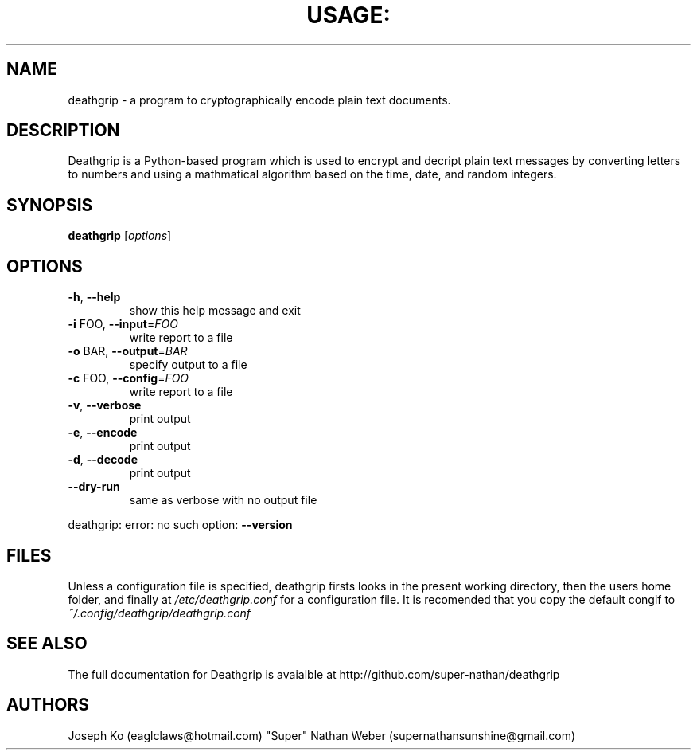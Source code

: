 .TH USAGE: "1" "May 2013" "Usage: deathgrip [options]" "User Commands"
.SH NAME
deathgrip -  a program to cryptographically encode plain text documents.
.SH DESCRIPTION
Deathgrip is a Python-based program which is used to encrypt and decript plain text messages by converting letters to numbers and using a mathmatical algorithm based on the time, date, and random integers. 
.SH SYNOPSIS
.B deathgrip
[\fIoptions\fR]
.SH OPTIONS
.TP
\fB\-h\fR, \fB\-\-help\fR
show this help message and exit
.TP
\fB\-i\fR FOO, \fB\-\-input\fR=\fIFOO\fR
write report to a file
.TP
\fB\-o\fR BAR, \fB\-\-output\fR=\fIBAR\fR
specify output to a file
.TP
\fB\-c\fR FOO, \fB\-\-config\fR=\fIFOO\fR
write report to a file
.TP
\fB\-v\fR, \fB\-\-verbose\fR
print output
.TP
\fB\-e\fR, \fB\-\-encode\fR
print output
.TP
\fB\-d\fR, \fB\-\-decode\fR
print output
.TP
\fB\-\-dry\-run\fR
same as verbose with no output file
.PP
deathgrip: error: no such option: \fB\-\-version\fR
.SH FILES
Unless a configuration file is specified, deathgrip firsts looks in the present working directory, then the users home folder, and finally at 
.I /etc/deathgrip.conf 
for a configuration file. It is recomended that you copy the default congif to 
.I ~/.config/deathgrip/deathgrip.conf
.SH "SEE ALSO"
The full documentation for Deathgrip is avaialble at http://github.com/super-nathan/deathgrip
.SH AUTHORS
Joseph Ko (eaglclaws@hotmail.com)
"Super" Nathan Weber (supernathansunshine@gmail.com)
